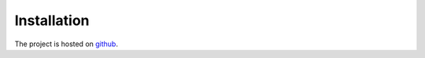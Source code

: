 Installation
===========================




The project is hosted on `github <https://github.com/MikeHughesKent/ImageDisplayQT/>`_.

 

